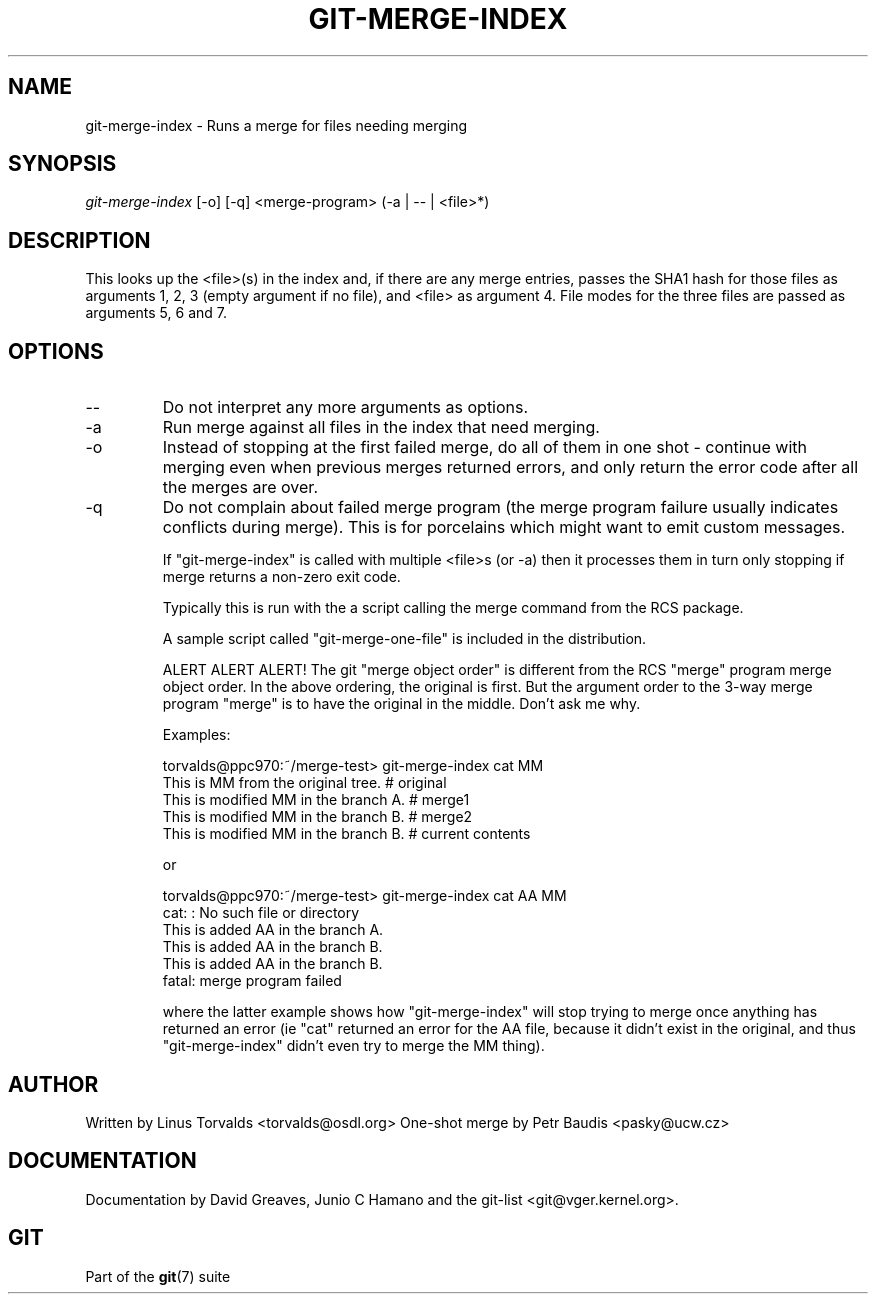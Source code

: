 .\"Generated by db2man.xsl. Don't modify this, modify the source.
.de Sh \" Subsection
.br
.if t .Sp
.ne 5
.PP
\fB\\$1\fR
.PP
..
.de Sp \" Vertical space (when we can't use .PP)
.if t .sp .5v
.if n .sp
..
.de Ip \" List item
.br
.ie \\n(.$>=3 .ne \\$3
.el .ne 3
.IP "\\$1" \\$2
..
.TH "GIT-MERGE-INDEX" 1 "" "" ""
.SH NAME
git-merge-index \- Runs a merge for files needing merging
.SH "SYNOPSIS"


\fIgit\-merge\-index\fR [\-o] [\-q] <merge\-program> (\-a | \-\- | <file>*)

.SH "DESCRIPTION"


This looks up the <file>(s) in the index and, if there are any merge entries, passes the SHA1 hash for those files as arguments 1, 2, 3 (empty argument if no file), and <file> as argument 4\&. File modes for the three files are passed as arguments 5, 6 and 7\&.

.SH "OPTIONS"

.TP
\-\-
Do not interpret any more arguments as options\&.

.TP
\-a
Run merge against all files in the index that need merging\&.

.TP
\-o
Instead of stopping at the first failed merge, do all of them in one shot \- continue with merging even when previous merges returned errors, and only return the error code after all the merges are over\&.

.TP
\-q
Do not complain about failed merge program (the merge program failure usually indicates conflicts during merge)\&. This is for porcelains which might want to emit custom messages\&.


If "git\-merge\-index" is called with multiple <file>s (or \-a) then it processes them in turn only stopping if merge returns a non\-zero exit code\&.


Typically this is run with the a script calling the merge command from the RCS package\&.


A sample script called "git\-merge\-one\-file" is included in the distribution\&.


ALERT ALERT ALERT! The git "merge object order" is different from the RCS "merge" program merge object order\&. In the above ordering, the original is first\&. But the argument order to the 3\-way merge program "merge" is to have the original in the middle\&. Don't ask me why\&.


Examples:

.nf
torvalds@ppc970:~/merge\-test> git\-merge\-index cat MM
This is MM from the original tree\&.                    # original
This is modified MM in the branch A\&.                  # merge1
This is modified MM in the branch B\&.                  # merge2
This is modified MM in the branch B\&.                  # current contents
.fi


or

.nf
torvalds@ppc970:~/merge\-test> git\-merge\-index cat AA MM
cat: : No such file or directory
This is added AA in the branch A\&.
This is added AA in the branch B\&.
This is added AA in the branch B\&.
fatal: merge program failed
.fi


where the latter example shows how "git\-merge\-index" will stop trying to merge once anything has returned an error (ie "cat" returned an error for the AA file, because it didn't exist in the original, and thus "git\-merge\-index" didn't even try to merge the MM thing)\&.

.SH "AUTHOR"


Written by Linus Torvalds <torvalds@osdl\&.org> One\-shot merge by Petr Baudis <pasky@ucw\&.cz>

.SH "DOCUMENTATION"


Documentation by David Greaves, Junio C Hamano and the git\-list <git@vger\&.kernel\&.org>\&.

.SH "GIT"


Part of the \fBgit\fR(7) suite

